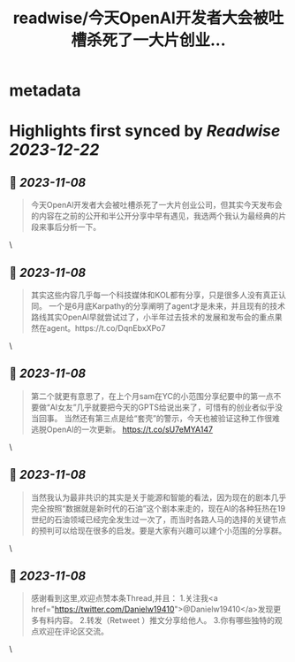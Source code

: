 :PROPERTIES:
:title: readwise/今天OpenAl开发者大会被吐槽杀死了一大片创业...
:END:


* metadata
:PROPERTIES:
:author: [[Danielw19410 on Twitter]]
:full-title: "今天OpenAl开发者大会被吐槽杀死了一大片创业..."
:category: [[tweets]]
:url: https://twitter.com/Danielw19410/status/1721872082307572161
:image-url: https://pbs.twimg.com/profile_images/1645991676526342145/VYiNTYG4.jpg
:END:

* Highlights first synced by [[Readwise]] [[2023-12-22]]
** 📌 [[2023-11-08]]
#+BEGIN_QUOTE
今天OpenAl开发者大会被吐槽杀死了一大片创业公司，但其实今天发布会的内容在之前的公开和半公开分享中早有遇见，我选两个我认为最经典的片段来事后分析一下。 
#+END_QUOTE\
** 📌 [[2023-11-08]]
#+BEGIN_QUOTE
其实这些内容几乎每一个科技媒体和KOL都有分享，只是很多人没有真正认同。
一个是6月底Karpathy的分享阐明了agent才是未来，并且现有的技术路线其实OpenAl早就尝试过了，小半年过去技术的发展和发布会的重点果然在agent。https://t.co/DqnEbxXPo7 
#+END_QUOTE\
** 📌 [[2023-11-08]]
#+BEGIN_QUOTE
第二个就更有意思了，在上个月sam在YC的小范围分享纪要中的第一点不要做“AI女友”几乎就要把今天的GPTS给说出来了，可惜有的创业者似乎没当回事。
当然还有第三点是给“套壳”的警示，今天也被验证这种工作很难逃脱OpenAI的一次更新。
https://t.co/sU7eMYA147 
#+END_QUOTE\
** 📌 [[2023-11-08]]
#+BEGIN_QUOTE
当然我认为最非共识的其实是关于能源和智能的看法，因为现在的剧本几乎完全按照“数据就是新时代的石油”这个剧本来走的，现在AI的各种狂热在19世纪的石油领域已经完全发生过一次了，而当时各路人马的选择的关键节点的预判可以给现在很多的启发。要是大家有兴趣可以建个小范围的分享群。 
#+END_QUOTE\
** 📌 [[2023-11-08]]
#+BEGIN_QUOTE
感谢看到这里,欢迎点赞本条Thread,并且：
1.关注我<a href="https://twitter.com/Danielw19410">@Danielw19410</a>发现更多有料内容。
2.转发（Retweet ）推文分享给他人。
3.你有哪些独特的观点欢迎在评论区交流。 
#+END_QUOTE\